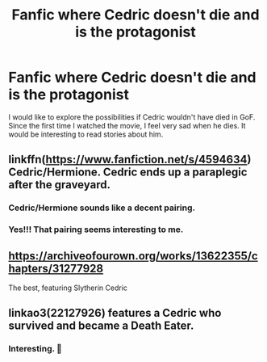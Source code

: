#+TITLE: Fanfic where Cedric doesn't die and is the protagonist

* Fanfic where Cedric doesn't die and is the protagonist
:PROPERTIES:
:Author: aquakari
:Score: 11
:DateUnix: 1609956882.0
:DateShort: 2021-Jan-06
:FlairText: Recommendation
:END:
I would like to explore the possibilities if Cedric wouldn't have died in GoF. Since the first time I watched the movie, I feel very sad when he dies. It would be interesting to read stories about him.


** linkffn([[https://www.fanfiction.net/s/4594634]]) Cedric/Hermione. Cedric ends up a paraplegic after the graveyard.
:PROPERTIES:
:Author: davidwelch158
:Score: 6
:DateUnix: 1609962169.0
:DateShort: 2021-Jan-06
:END:

*** Cedric/Hermione sounds like a decent pairing.
:PROPERTIES:
:Author: Vg65
:Score: 3
:DateUnix: 1609963812.0
:DateShort: 2021-Jan-06
:END:


*** Yes!!! That pairing seems interesting to me.
:PROPERTIES:
:Author: aquakari
:Score: 2
:DateUnix: 1609966474.0
:DateShort: 2021-Jan-07
:END:


** [[https://archiveofourown.org/works/13622355/chapters/31277928]]

The best, featuring Slytherin Cedric
:PROPERTIES:
:Author: Southdelhiboi
:Score: 3
:DateUnix: 1609966608.0
:DateShort: 2021-Jan-07
:END:


** linkao3(22127926) features a Cedric who survived and became a Death Eater.
:PROPERTIES:
:Score: 3
:DateUnix: 1610032735.0
:DateShort: 2021-Jan-07
:END:

*** Interesting. 🤔
:PROPERTIES:
:Author: aquakari
:Score: 2
:DateUnix: 1610040806.0
:DateShort: 2021-Jan-07
:END:
